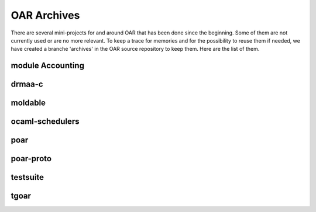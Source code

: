 OAR Archives
============

There are several mini-projects for and around OAR that has been done since the
beginning. Some of them are not currently used or are no more relevant. To keep
a trace for memories and for the possibility to reuse them if needed, we have
created a branche 'archives' in the OAR source repository to keep them. Here
are the list of them.

module Accounting
-----------------

drmaa-c
-------

moldable
--------

ocaml-schedulers
----------------

poar
----

poar-proto
----------

testsuite
---------

tgoar
-----

